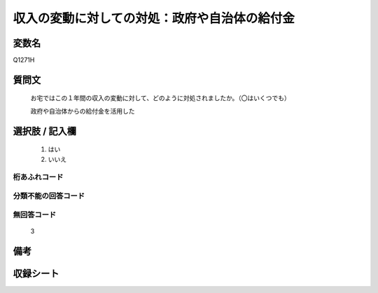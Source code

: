 .. title:: Q1271H
.. rst-class:: item

====================================================================================================
収入の変動に対しての対処：政府や自治体の給付金
====================================================================================================

.. rst-class:: varname

変数名
==================

Q1271H

.. rst-class:: question

質問文
==================


   お宅ではこの１年間の収入の変動に対して、どのように対処されましたか。（〇はいくつでも）


   政府や自治体からの給付金を活用した





.. rst-class:: answer

選択肢 / 記入欄
======================

  1. はい
  2. いいえ
  



.. rst-class:: overflow

桁あふれコード
-------------------------------
  


.. rst-class:: not_classified

分類不能の回答コード
-------------------------------------
  


.. rst-class:: not_available

無回答コード
-------------------------------------
  3


.. rst-class:: bikou

備考
==================
 



.. rst-class:: include_sheet

収録シート
=======================================
.. hlist::
   :columns: 3
   
   
   * p28_5
   
   


.. index:: Q1271H